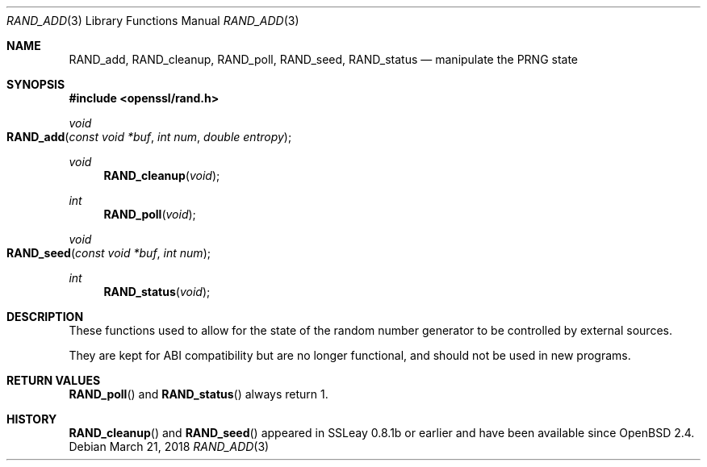 .\" $OpenBSD: RAND_add.3,v 1.7 2018/03/21 01:02:06 schwarze Exp $
.\" content checked up to: OpenSSL c16de9d8 Aug 31 23:16:22 2017 +0200
.\"
.\" Copyright (c) 2014 Miod Vallat <miod@openbsd.org>
.\"
.\" Permission to use, copy, modify, and distribute this software for any
.\" purpose with or without fee is hereby granted, provided that the above
.\" copyright notice and this permission notice appear in all copies.
.\"
.\" THE SOFTWARE IS PROVIDED "AS IS" AND THE AUTHOR DISCLAIMS ALL WARRANTIES
.\" WITH REGARD TO THIS SOFTWARE INCLUDING ALL IMPLIED WARRANTIES OF
.\" MERCHANTABILITY AND FITNESS. IN NO EVENT SHALL THE AUTHOR BE LIABLE FOR
.\" ANY SPECIAL, DIRECT, INDIRECT, OR CONSEQUENTIAL DAMAGES OR ANY DAMAGES
.\" WHATSOEVER RESULTING FROM LOSS OF USE, DATA OR PROFITS, WHETHER IN AN
.\" ACTION OF CONTRACT, NEGLIGENCE OR OTHER TORTIOUS ACTION, ARISING OUT OF
.\" OR IN CONNECTION WITH THE USE OR PERFORMANCE OF THIS SOFTWARE.
.\"
.Dd $Mdocdate: March 21 2018 $
.Dt RAND_ADD 3
.Os
.Sh NAME
.Nm RAND_add ,
.Nm RAND_cleanup ,
.Nm RAND_poll ,
.Nm RAND_seed ,
.Nm RAND_status
.Nd manipulate the PRNG state
.Sh SYNOPSIS
.In openssl/rand.h
.Ft void
.Fo RAND_add
.Fa "const void *buf"
.Fa "int num"
.Fa "double entropy"
.Fc
.Ft void
.Fn RAND_cleanup void
.Ft int
.Fn RAND_poll void
.Ft void
.Fo RAND_seed
.Fa "const void *buf"
.Fa "int num"
.Fc
.Ft int
.Fn RAND_status void
.Sh DESCRIPTION
These functions used to allow for the state of the random number
generator to be controlled by external sources.
.Pp
They are kept for ABI compatibility but are no longer functional, and
should not be used in new programs.
.Sh RETURN VALUES
.Fn RAND_poll
and
.Fn RAND_status
always return 1.
.Sh HISTORY
.Fn RAND_cleanup
and
.Fn RAND_seed
appeared in SSLeay 0.8.1b or earlier and have been available since
.Ox 2.4 .
